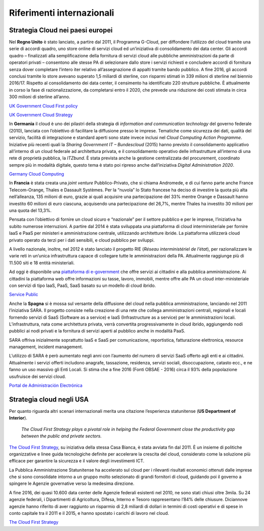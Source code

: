Riferimenti internazionali
---------------------------

Strategia Cloud nei paesi europei
~~~~~~~~~~~~~~~~~~~~~~~~~~~~~~~~~

Nel **Regno Unito** è stato lanciato, a partire dal 2011, il Programma G-Cloud,
per diffondere l’utilizzo del cloud tramite una serie di accordi quadro, uno
store online di servizi cloud ed un’iniziativa di consolidamento dei data
center. Gli accordi quadro – finalizzati alla semplificazione della fornitura di
servizi cloud alle pubbliche amministrazioni da parte di operatori privati –
consentono alle stesse PA di selezionare dallo store i servizi richiesti e
concludere accordi di fornitura senza dover completare l’intero iter relativo
all’assegnazione di appalti tramite bando pubblico. A fine 2016, gli accordi
conclusi tramite lo store avevano superato 1,5 miliardi di sterline, con
risparmi stimati in 339 milioni di sterline nel biennio 2016/17. Rispetto al
consolidamento dei data center, il censimento ha identificato 220 strutture
pubbliche. È attualmente in corso la fase di razionalizzazione, da completarsi
entro il 2020, che prevede una riduzione dei costi stimata in circa 300 milioni
di sterline all’anno.

`UK Government Cloud First policy
<https://www.gov.uk/guidance/government-cloud-first-policy>`_

`UK Government Cloud Strategy
<https://assets.publishing.service.gov.uk/government/uploads/system/uploads/attachment_data/file/266214/government-cloud-strategy_0.pdf>`_

In **Germania** il cloud è uno dei pilastri della strategia di *information and
communication technology* del governo federale (2010), lanciata con l’obiettivo
di facilitare la diffusione presso le imprese. Tematiche come sicurezza dei
dati, qualità del servizio, facilità di integrazione e standard aperti sono
state invece inclusi nel *Cloud Computing Action Programme*. Iniziative più
recenti quali la *Sharing Government IT – Bundescloud* (2015) hanno previsto il
consolidamento applicativo all’interno di un cloud federale ad architettura
privata, e il consolidamento operativo delle infrastrutture all’interno di una
rete di proprietà pubblica, la *ITZbund*. È stata prevista anche la gestione
centralizzata del procurement, coordinato sempre più in modalità digitale,
questo tema è stato poi ripreso anche dall’iniziativa *Digital Administration
2020*.

`Germany Cloud Computing
<https://gettingthedealthrough.com/area/100/jurisdiction/11/cloud-computing-germany/>`_

In **Francia** è stata creata una *joint venture* Pubblico-Privato, che si
chiama Andromede, e di cui fanno parte anche France Telecom-Orange, Thales e
Dassault Systèmes. Per la “nuvola” lo Stato francese ha deciso di investire la
quota più alta nell’alleanza, 135 milioni di euro, grazie ai quali acquisire una
partecipazione del 33% mentre Orange e Dassault hanno investito 60 milioni di
euro ciascuna, acquisendo una partecipazione del 26,7%, mentre Thales ha
investito 30 milioni per una quota del 13,3%.

Pensata con l’obiettivo di fornire un cloud sicuro e “nazionale” per il settore
pubblico e per le imprese, l’iniziativa ha subito numerose interruzioni. A
partire dal 2014 è stata sviluppata una piattaforma di cloud interministeriale
per fornire IaaS e PaaS per ministeri e amministrazione centrale, utilizzando
architetture ibride. La piattaforma utilizzerà cloud privato operato da terzi
per i dati sensibili, e cloud pubblico per sviluppi.

A livello nazionale, inoltre, nel 2012 è stato lanciato il progetto RIE (*Réseau
interministériel de l’état*), per razionalizzare le varie reti in un’unica
infrastruttura capace di collegare tutte le amministrazioni della PA.
Attualmente raggiunge più di 11.500 siti e 18 entità ministeriali.

Ad oggi è disponibile una `piattaforma di e-government
<https://www.service-public.fr/>`_ che offre servizi ai cittadini e alla
pubblica amministrazione. Ai cittadini la piattaforma web offre informazioni su
tasse, lavoro, immobili, mentre offre alle PA un cloud inter-ministeriale con
servizi di tipo IaaS, PaaS, SaaS basato su un modello di cloud ibrido. 

`Service Public <https://www.service-public.fr>`_

Anche la **Spagna** si è mossa sul versante della diffusione del cloud nella
pubblica amministrazione, lanciando nel 2011 l’iniziativa SARA. Il progetto
consiste nella creazione di una rete che collega amministrazioni centrali,
regionali e locali fornendo servizi di SaaS (Software as a service) e IaaS
(Infrastructure as a service) per le amministrazioni locali. L’infrastruttura,
nata come architettura privata, verrà convertita progressivamente in cloud
ibrido, aggiungendo nodi pubblici ai nodi privati e la fornitura di servizi
aperti al pubblico anche in modalità PaaS.

SARA offriva inizialmente soprattutto IaaS e SaaS per comunicazione,
reportistica, fatturazione elettronica, resource management, incident
management.

L’utilizzo di SARA è però aumentato negli anni con l’aumento del numero di
servizi SaaS offerto agli enti e ai cittadini. Attualmente i servizi offerti
includono anagrafe, tassazione, residenza, servizi sociali, disoccupazione,
catasto ecc., e ne fanno un uso massivo gli Enti Locali. Si stima che a fine
2016 (Fonti OBSAE - 2016) circa il 93% della popolazione usufruisce dei servizi
cloud.

`Portal de Administración Electrónica
<https://administracionelectronica.gob.es/pae_Home#.WwKYlYiFOUk>`_

Strategia cloud negli USA
~~~~~~~~~~~~~~~~~~~~~~~~~

Per quanto riguarda altri scenari internazionali merita una citazione
l’esperienza statunitense (**US Department of Interior**).

   *The Cloud First Strategy plays a pivotal role in helping the Federal
   Government close the productivity gap between the public and private
   sectors.*

`The Cloud First Strategy
<https://www.dhs.gov/sites/default/files/publications/digital-strategy/federal-cloud-computing-strategy.pdf>`_,
su iniziativa della stessa Casa Bianca, è stata avviata fin dal 2011. È un
insieme di politiche organizzative e linee guida tecnologiche definite per
accelerare la crescita del cloud, considerato come la soluzione più efficace per
garantire la sicurezza e il valore degli investimenti ICT.

La Pubblica Amministrazione Statunitense ha accelerato sul cloud per i rilevanti
risultati economici ottenuti dalle imprese che si sono consolidate intorno a un
gruppo molto selezionato di grandi fornitori di cloud, guidando poi il governo a
spingere le Agenzie governative verso la medesima direzione.

A fine 2016, dei quasi 10.600 data center delle Agenzie federali esistenti nel
2010, ne sono stati chiusi oltre 3mila. Su 24 agenzie federali, i Dipartimenti
di Agricoltura, Difesa, Interno e Tesoro rappresentano l’84% delle chiusure.
Diciannove agenzie hanno riferito di aver raggiunto un risparmio di 2,8 miliardi
di dollari in termini di costi operativi e di spese in conto capitale tra il
2011 e il 2015, e hanno spostato i carichi di lavoro nel cloud.

`The Cloud First Strategy <https://www.doi.gov/cloud/strategy>`_
